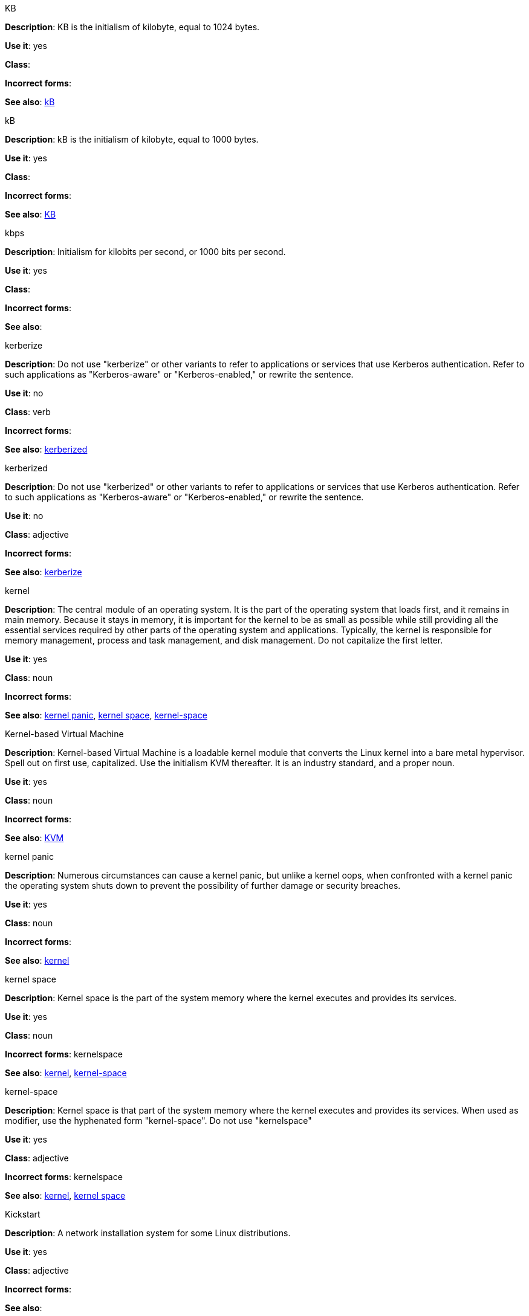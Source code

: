 .KB
[[KB]]
*Description*: KB is the initialism of kilobyte, equal to 1024 bytes. 

*Use it*: yes

*Class*:

*Incorrect forms*:

*See also*: xref:kB[kB]

.kB
[[kB]]
*Description*: kB is the initialism of kilobyte, equal to 1000 bytes. 

*Use it*: yes

*Class*:

*Incorrect forms*:

*See also*: xref:KB[KB]

.kbps
[[kbps]]
*Description*: Initialism for kilobits per second, or 1000 bits per second.

*Use it*: yes

*Class*:

*Incorrect forms*:

*See also*:

.kerberize
[[kerberize]]
*Description*: Do not use "kerberize" or other variants to refer to applications or services that use Kerberos authentication. Refer to such applications as "Kerberos-aware" or "Kerberos-enabled," or rewrite the sentence.

*Use it*: no

*Class*: verb

*Incorrect forms*:

*See also*: xref:kerberized[kerberized]

.kerberized
[[kerberized]]
*Description*: Do not use "kerberized" or other variants to refer to applications or services that use Kerberos authentication. Refer to such applications as "Kerberos-aware" or "Kerberos-enabled," or rewrite the sentence.

*Use it*: no

*Class*: adjective

*Incorrect forms*:

*See also*: xref:kerberize[kerberize]

.kernel
[[kernel]]
*Description*: The central module of an operating system. It is the part of the operating system that loads first, and it remains in main memory. Because it stays in memory, it is important for the kernel to be as small as possible while still providing all the essential services required by other parts of the operating system and applications. Typically, the kernel is responsible for memory management, process and task management, and disk management. Do not capitalize the first letter.

*Use it*: yes

*Class*: noun

*Incorrect forms*:

*See also*: xref:kernel-panic[kernel panic], xref:kernel-space-n[kernel space], xref:kernel-space-ad[kernel-space] 

.Kernel-based Virtual Machine
[[kernel-based-virtual-machine]]
*Description*: Kernel-based Virtual Machine is a loadable kernel module that converts the Linux kernel into a bare metal hypervisor. Spell out on first use, capitalized. Use the initialism KVM thereafter. It is an industry standard, and a proper noun. 

*Use it*: yes

*Class*: noun

*Incorrect forms*:

*See also*: xref:kvm[KVM]

.kernel panic
[[kernel-panic]]
*Description*: Numerous circumstances can cause a kernel panic, but unlike a kernel oops, when confronted with a kernel panic the operating system shuts down to prevent the possibility of further damage or security breaches. 

*Use it*: yes

*Class*: noun

*Incorrect forms*:

*See also*: xref:kernel[kernel]

.kernel space
[[kernel-space-n]]
*Description*: Kernel space is the part of the system memory where the kernel executes and provides its services.

*Use it*: yes

*Class*: noun

*Incorrect forms*: kernelspace

*See also*: xref:kernel[kernel], xref:kernel-space-ad[kernel-space]

.kernel-space
[[kernel-space-ad]]
*Description*: Kernel space is that part of the system memory where the kernel executes and provides its services. When used as modifier, use the hyphenated form "kernel-space". Do not use "kernelspace"

*Use it*: yes

*Class*: adjective

*Incorrect forms*: kernelspace

*See also*: xref:kernel[kernel], xref:kernel-space-n[kernel space]

.Kickstart
[[kickstart]]
*Description*: A network installation system for some Linux distributions. 

*Use it*: yes

*Class*: adjective

*Incorrect forms*:

*See also*:

.kill
[[kill]]
*Description*: If terminating a UNIX process, use "kill". For example, to terminate the process, type `kill -9 <PID>`. 

*Use it*: yes

*Class*: verb

*Incorrect forms*:

*See also*:

.knowledge base
[[knowledge-base]]
*Description*: Use the two-word form unless referring specifically to the "Red Hat Knowledgebase."

*Use it*: yes

*Class*: noun

*Incorrect forms*: knowledgebase

*See also*: xref:knowledgebase[Knowledgebase]

.Knowledgebase
[[knowledgebase]]
*Description*: https://access.redhat.com/search/#/knowledgebase[Red Hat Knowledgebase] includes solutions and articles written mainly by GSS support engineers. Proper spelling is "Knowledgebase" not "KnowledgeBase".

*Use it*: yes

*Class*: noun

*Incorrect forms*: KnowledgeBase

*See also*: xref:knowledge-base[knowledge base]

.KVM
[[kvm]]
*Description*: Initialism for Kernel-based Virtual Machine. Do not use "kvm".

*Use it*: yes

*Class*:

*Incorrect forms*: kvm

*See also*: xref:kernel-based-virtual-machine[Kernel-based Virtual Machine]
